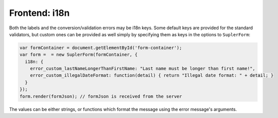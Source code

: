 .. _i18n:

Frontend: i18n
==============

Both the labels and the conversion/validation errors may be i18n keys. Some default keys are provided for the standard validators, but custom ones can be provided as well simply by specifying them as keys in the options to ``SuplerForm``:

.. code-block:: javascript
 
  var formContainer = document.getElementById('form-container');
  var form =  = new SuplerForm(formContainer, {
    i18n: {
      error_custom_lastNameLongerThanFirstName: "Last name must be longer than first name!",
      error_custom_illegalDateFormat: function(detail) { return "Illegal date format: " + detail; }
    }
  });
  form.render(formJson); // formJson is received from the server

The values can be either strings, or functions which format the message using the error message's arguments.